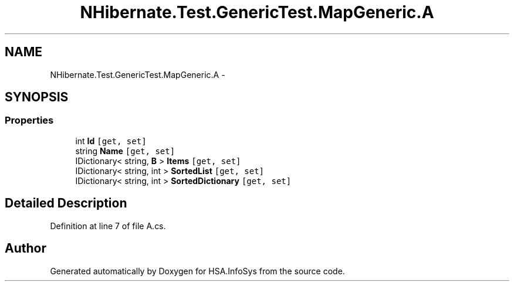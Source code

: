 .TH "NHibernate.Test.GenericTest.MapGeneric.A" 3 "Fri Jul 5 2013" "Version 1.0" "HSA.InfoSys" \" -*- nroff -*-
.ad l
.nh
.SH NAME
NHibernate.Test.GenericTest.MapGeneric.A \- 
.SH SYNOPSIS
.br
.PP
.SS "Properties"

.in +1c
.ti -1c
.RI "int \fBId\fP\fC [get, set]\fP"
.br
.ti -1c
.RI "string \fBName\fP\fC [get, set]\fP"
.br
.ti -1c
.RI "IDictionary< string, \fBB\fP > \fBItems\fP\fC [get, set]\fP"
.br
.ti -1c
.RI "IDictionary< string, int > \fBSortedList\fP\fC [get, set]\fP"
.br
.ti -1c
.RI "IDictionary< string, int > \fBSortedDictionary\fP\fC [get, set]\fP"
.br
.in -1c
.SH "Detailed Description"
.PP 
Definition at line 7 of file A\&.cs\&.

.SH "Author"
.PP 
Generated automatically by Doxygen for HSA\&.InfoSys from the source code\&.
